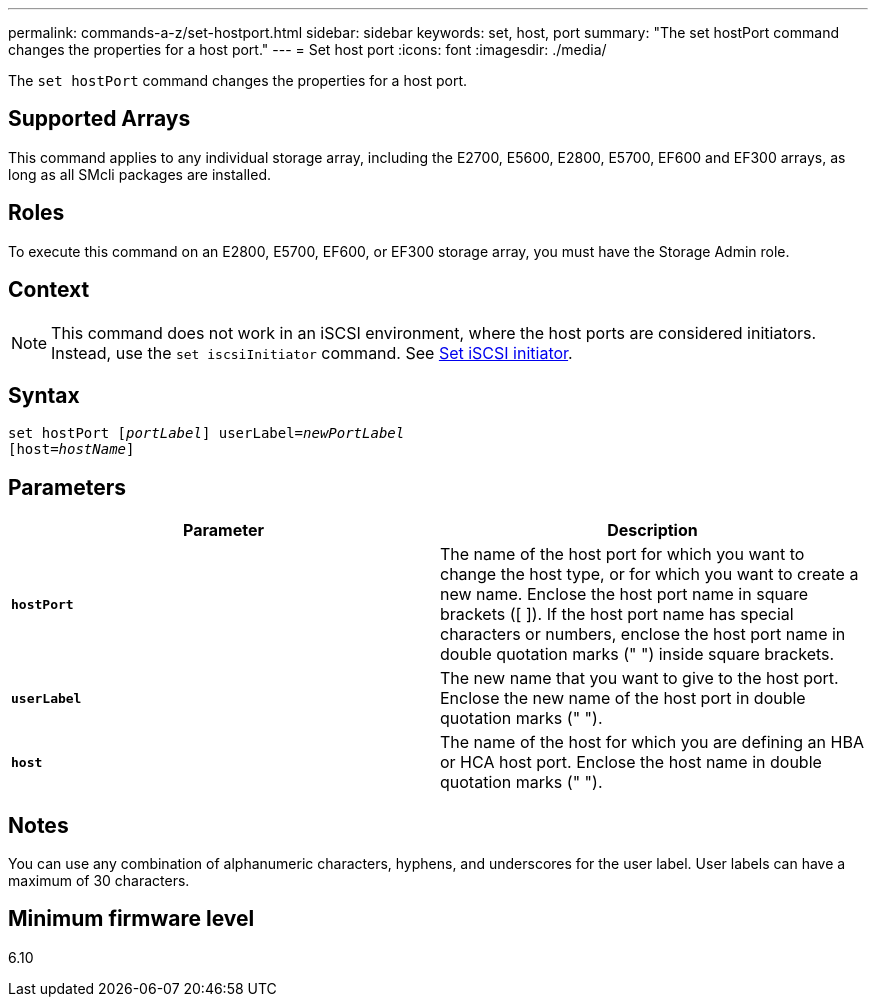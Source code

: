 ---
permalink: commands-a-z/set-hostport.html
sidebar: sidebar
keywords: set, host, port
summary: "The set hostPort command changes the properties for a host port."
---
= Set host port
:icons: font
:imagesdir: ./media/

[.lead]
The `set hostPort` command changes the properties for a host port.

== Supported Arrays

This command applies to any individual storage array, including the E2700, E5600, E2800, E5700, EF600 and EF300 arrays, as long as all SMcli packages are installed.

== Roles

To execute this command on an E2800, E5700, EF600, or EF300 storage array, you must have the Storage Admin role.

== Context

[NOTE]
====
This command does not work in an iSCSI environment, where the host ports are considered initiators. Instead, use the `set iscsiInitiator` command. See xref:set-iscsiinitiator.adoc[Set iSCSI initiator].
====

== Syntax

[subs=+macros]
----
set hostPort pass:quotes[[_portLabel_]] userLabel=pass:quotes[_newPortLabel_]
[host=pass:quotes[_hostName_]]
----

== Parameters

[cols="2*",options="header"]
|===
| Parameter| Description
a|
`*hostPort*`
a|
The name of the host port for which you want to change the host type, or for which you want to create a new name. Enclose the host port name in square brackets ([ ]). If the host port name has special characters or numbers, enclose the host port name in double quotation marks (" ") inside square brackets.
a|
`*userLabel*`
a|
The new name that you want to give to the host port. Enclose the new name of the host port in double quotation marks (" ").
a|
`*host*`
a|
The name of the host for which you are defining an HBA or HCA host port. Enclose the host name in double quotation marks (" ").
|===

== Notes

You can use any combination of alphanumeric characters, hyphens, and underscores for the user label. User labels can have a maximum of 30 characters.

== Minimum firmware level

6.10
